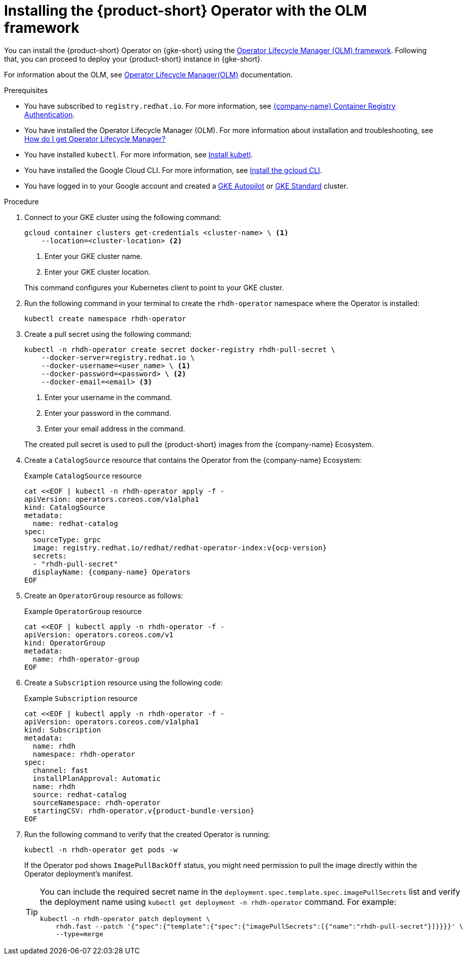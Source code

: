 [id="proc-rhdh-deploy-gke-operator.adoc_{context}"]
= Installing the {product-short} Operator with the OLM framework

You can install the {product-short} Operator on {gke-short} using the https://olm.operatorframework.io[Operator Lifecycle Manager (OLM) framework]. Following that, you can proceed to deploy your {product-short} instance in {gke-short}.

For information about the OLM, see link:https://olm.operatorframework.io/docs/[Operator Lifecycle Manager(OLM)] documentation.

.Prerequisites
* You have subscribed to `registry.redhat.io`. For more information, see link:https://access.redhat.com/articles/RegistryAuthentication[{company-name} Container Registry Authentication].

* You have installed the Operator Lifecycle Manager (OLM). For more information about installation and troubleshooting, see https://operatorhub.io/how-to-install-an-operator#How-do-I-get-Operator-Lifecycle-Manager?[How do I get Operator Lifecycle Manager?]

* You have installed `kubectl`. For more information, see https://kubernetes.io/docs/tasks/tools/#kubectl[Install kubetl].

* You have installed the Google Cloud CLI. For more information, see https://cloud.google.com/sdk/docs/install[Install the gcloud CLI].

* You have logged in to your Google account and created a https://cloud.google.com/kubernetes-engine/docs/how-to/creating-an-autopilot-cluster[GKE Autopilot] or https://cloud.google.com/kubernetes-engine/docs/how-to/creating-a-zonal-cluster[GKE Standard] cluster.

.Procedure
. Connect to your GKE cluster using the following command:
+
--
[source,terminal]
----
gcloud container clusters get-credentials <cluster-name> \ <1>
    --location=<cluster-location> <2>
----
<1> Enter your GKE cluster name.
<2> Enter your GKE cluster location.
--
This command configures your Kubernetes client to point to your GKE cluster.
. Run the following command in your terminal to create the `rhdh-operator` namespace where the Operator is installed:
+
--
[source,terminal]
----
kubectl create namespace rhdh-operator
----
--

. Create a pull secret using the following command:
+
--
[source,terminal]
----
kubectl -n rhdh-operator create secret docker-registry rhdh-pull-secret \
    --docker-server=registry.redhat.io \
    --docker-username=<user_name> \ <1>
    --docker-password=<password> \ <2>
    --docker-email=<email> <3>
----

<1> Enter your username in the command.
<2> Enter your password in the command.
<3> Enter your email address in the command.

The created pull secret is used to pull the {product-short} images from the {company-name} Ecosystem.
--
. Create a `CatalogSource` resource that contains the Operator from the {company-name} Ecosystem:
+
--
.Example `CatalogSource` resource
[source,terminal,subs="attributes+"]
----
cat <<EOF | kubectl -n rhdh-operator apply -f -
apiVersion: operators.coreos.com/v1alpha1
kind: CatalogSource
metadata:
  name: redhat-catalog
spec:
  sourceType: grpc
  image: registry.redhat.io/redhat/redhat-operator-index:v{ocp-version}
  secrets:
  - "rhdh-pull-secret"
  displayName: {company-name} Operators
EOF
----
--

. Create an `OperatorGroup` resource as follows:
+
--
.Example `OperatorGroup` resource
[source,terminal]
----
cat <<EOF | kubectl apply -n rhdh-operator -f -
apiVersion: operators.coreos.com/v1
kind: OperatorGroup
metadata:
  name: rhdh-operator-group
EOF
----
--

. Create a `Subscription` resource using the following code:
+
--
.Example `Subscription` resource
[source,terminal,subs="attributes+"]
----
cat <<EOF | kubectl apply -n rhdh-operator -f -
apiVersion: operators.coreos.com/v1alpha1
kind: Subscription
metadata:
  name: rhdh
  namespace: rhdh-operator
spec:
  channel: fast
  installPlanApproval: Automatic
  name: rhdh
  source: redhat-catalog
  sourceNamespace: rhdh-operator
  startingCSV: rhdh-operator.v{product-bundle-version}
EOF
----
--

. Run the following command to verify that the created Operator is running:
+
--
[source,terminal]
----
kubectl -n rhdh-operator get pods -w
----

If the Operator pod shows `ImagePullBackOff` status, you might need permission to pull the image directly within the Operator deployment's manifest.

[TIP]
====
You can include the required secret name in the `deployment.spec.template.spec.imagePullSecrets` list and verify the deployment name using `kubectl get deployment -n rhdh-operator` command. For example:

[source,terminal]
----
kubectl -n rhdh-operator patch deployment \
    rhdh.fast --patch '{"spec":{"template":{"spec":{"imagePullSecrets":[{"name":"rhdh-pull-secret"}]}}}}' \
    --type=merge
----
====
--
